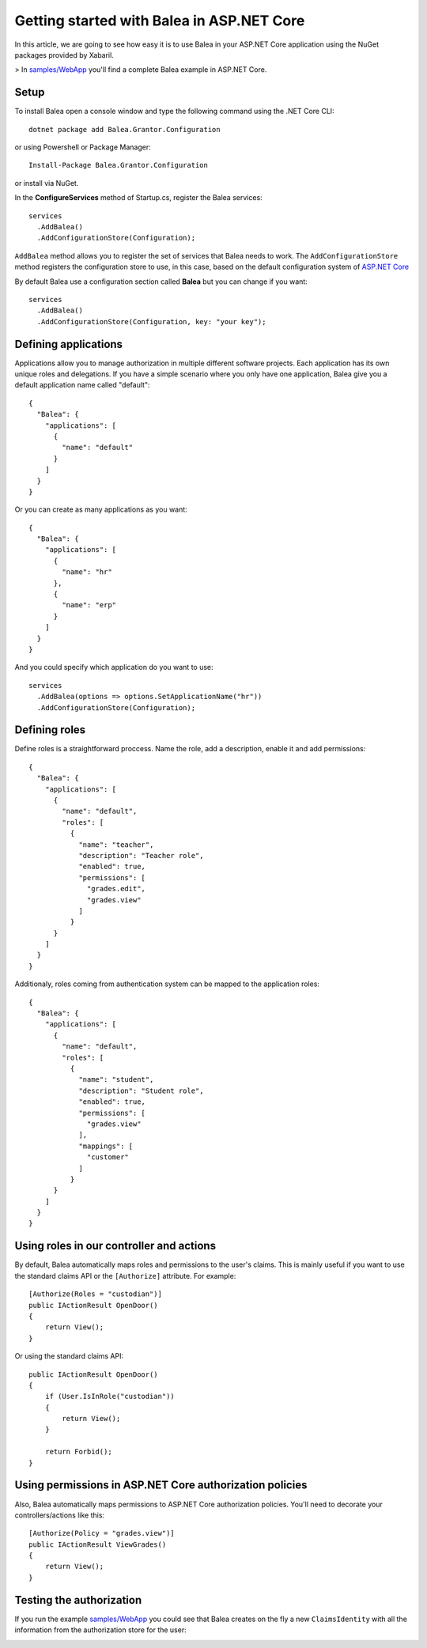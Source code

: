 Getting started with Balea in ASP.NET Core
==========================================

In this article, we are going to see how easy it is to use Balea in your ASP.NET Core application using the NuGet packages provided by Xabaril.

> In `samples/WebApp <https://github.com/Xabaril/Balea/tree/master/sample/WebApp>`_ you'll find a complete Balea example in ASP.NET Core.

Setup
-----

To install Balea open a console window and type the following command using the .NET Core CLI::

        dotnet package add Balea.Grantor.Configuration


or using Powershell or Package Manager::

        Install-Package Balea.Grantor.Configuration

or install via NuGet.

In the **ConfigureServices** method of Startup.cs, register the Balea services::

        services
          .AddBalea()
          .AddConfigurationStore(Configuration);

``AddBalea`` method allows you to register the set of services that Balea needs to work. The ``AddConfigurationStore`` method registers the configuration store to use, in this case, based on the default configuration system of `ASP.NET Core <https://docs.microsoft.com/en-us/aspnet/core/fundamentals/configuration/?view=aspnetcore-3.1>`_

By default Balea use a configuration section called **Balea** but you can change if you want::

        services
          .AddBalea()
          .AddConfigurationStore(Configuration, key: "your key");

Defining applications
--------------------

Applications allow you to manage authorization in multiple different software projects. Each application has its own unique roles and delegations. If you have a simple scenario where you only have one application, Balea give you a default application name called "default"::

        {
          "Balea": {
            "applications": [
              {
                "name": "default"
              }
            ]
          }
        }

Or you can create as many applications as you want::

        {
          "Balea": {
            "applications": [
              {
                "name": "hr"
              },
              {
                "name": "erp"
              }
            ]
          }
        }

And you could specify which application do you want to use::

        services
          .AddBalea(options => options.SetApplicationName("hr"))
          .AddConfigurationStore(Configuration);

Defining roles
--------------

Define roles is a straightforward proccess. Name the role, add a description, enable it and add permissions::

        {
          "Balea": {
            "applications": [
              {
                "name": "default",
                "roles": [
                  {
                    "name": "teacher",
                    "description": "Teacher role",
                    "enabled": true,
                    "permissions": [
                      "grades.edit",
                      "grades.view"
                    ]
                  }
              }
            ]
          }
        }

Additionaly, roles coming from authentication system can be mapped to the application roles::

        {
          "Balea": {
            "applications": [
              {
                "name": "default",
                "roles": [
                  {
                    "name": "student",
                    "description": "Student role",
                    "enabled": true,
                    "permissions": [
                      "grades.view"
                    ],
                    "mappings": [
                      "customer"
                    ]
                  }
              }
            ]
          }
        }

Using roles in our controller and actions
--------------------------------------------

By default, Balea automatically maps roles and permissions to the user's claims. This is mainly useful if you want to use the standard claims API or the ``[Authorize]`` attribute. For example::

        [Authorize(Roles = "custodian")]
        public IActionResult OpenDoor()
        {
            return View();
        }

Or using the standard claims API::

        public IActionResult OpenDoor()
        {
            if (User.IsInRole("custodian"))
            {
                return View();
            }

            return Forbid();
        }

Using permissions in ASP.NET Core authorization policies
--------------------------------------------------------

Also, Balea automatically maps permissions to ASP.NET Core authorization policies. You'll need to decorate your controllers/actions like this::

        [Authorize(Policy = "grades.view")]
        public IActionResult ViewGrades()
        {
            return View();
        }

Testing the authorization
-------------------------

If you run the example `samples/WebApp <https://github.com/Xabaril/Balea/tree/master/sample/WebApp>`_ you could see that Balea creates on the fly a new ``ClaimsIdentity`` with all the information from the authorization store for the user:

.. image:: ../images/claimsidentity.png

